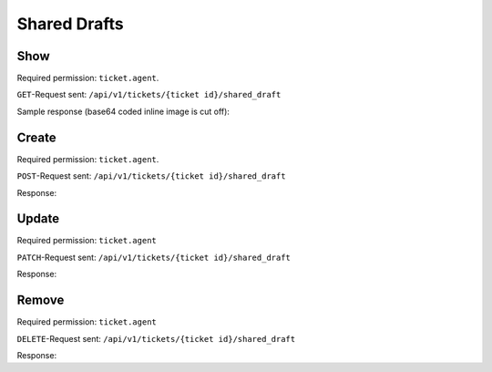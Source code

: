 Shared Drafts
*************

Show
====

Required permission: ``ticket.agent``.

``GET``-Request sent: ``/api/v1/tickets/{ticket id}/shared_draft``

Sample response (base64 coded inline image is cut off):

.. code-block:: json
   :force:

   # HTTP-Code 200 OK

   {
      "shared_draft_id": 2,
      "assets": {
         "TicketSharedDraftZoom": {
            "2": {
               "id": 2,
               "ticket_id": 58,
               "new_article": {
                  "body": "<div>Some text for a shared draft. <br></div><div><br></div><div>Some inline image:<img tabindex=\"0\" style=\"width: 1000px; max-width: 100%;\" src=\"data:image/jpeg;base64,/9j/4AAQSkZJRg[...]",
                  "type": "email",
                  "internal": false,
                  "subtype": "",
                  "in_reply_to": "",
                  "to": "jane@doe.com",
                  "cc": "",
                  "subject": "",
                  "from": "Christopher Miller",
                  "ticket_id": 58,
                  "content_type": "text/html",
                  "sender_id": 1,
                  "type_id": 1,
                  "preferences": {
                     "security": {
                        "encryption": {},
                        "sign": {
                           "success": true
                        },
                        "type": "S/MIME"
                     }
                  }
               },
               "ticket_attributes": {
                  "group_id": "2",
                  "owner_id": "4",
                  "state_id": "2",
                  "priority_id": "2"
               },
               "created_by_id": 3,
               "updated_by_id": 3,
               "created_at": "2023-08-18T13:28:13.279Z",
               "updated_at": "2023-08-18T13:28:13.279Z"
            }
         },
         "User": {
            "3": {
               "login_failed": 0,
               "last_login": "2023-08-18T12:31:24.645Z",
               "updated_by_id": 1,
               "id": 3,
               "organization_id": 2,
               "login": "chris@chrispresso.com",
               "firstname": "Christopher",
               "lastname": "Miller",
               "email": "chris@chrispresso.com",
               "image": "7a6a0d1d94ad2037153cf3a6c1b49a53",
               "image_source": null,
               "web": "",
               "phone": "",
               "fax": "",
               "mobile": "",
               "department": "",
               "street": "",
               "zip": "",
               "city": "",
               "country": "",
               "address": "",
               "vip": false,
               "verified": false,
               "active": true,
               "note": "",
               "source": null,
               "out_of_office": false,
               "out_of_office_start_at": null,
               "out_of_office_end_at": null,
               "out_of_office_replacement_id": null,
               "preferences": {
                  "locale": "en-us",
                  "notification_config": {
                     "matrix": {
                        "create": {
                           "criteria": {
                              "owned_by_me": true,
                              "owned_by_nobody": true,
                              "subscribed": true,
                              "no": false
                           },
                           "channel": {
                              "email": true,
                              "online": true
                           }
                        },
                        "update": {
                           "criteria": {
                              "owned_by_me": true,
                              "owned_by_nobody": true,
                              "subscribed": true,
                              "no": false
                           },
                           "channel": {
                              "email": true,
                              "online": true
                           }
                        },
                        "reminder_reached": {
                           "criteria": {
                              "owned_by_me": true,
                              "owned_by_nobody": false,
                              "subscribed": false,
                              "no": false
                           },
                           "channel": {
                              "email": true,
                              "online": true
                           }
                        },
                        "escalation": {
                           "criteria": {
                              "owned_by_me": true,
                              "owned_by_nobody": false,
                              "subscribed": false,
                              "no": false
                           },
                           "channel": {
                              "email": true,
                              "online": true
                           }
                        }
                     }
                  },
                  "intro": true,
                  "theme": "light",
                  "two_factor_authentication": {}
               },
               "created_by_id": 1,
               "created_at": "2023-07-26T08:44:48.807Z",
               "updated_at": "2023-08-18T12:31:24.670Z",
               "role_ids": [
                  1,
                  2
               ],
               "two_factor_preference_ids": [],
               "organization_ids": [],
               "authorization_ids": [],
               "overview_sorting_ids": [],
               "group_ids": {
                  "1": [
                     "full"
                  ],
                  "2": [
                     "full"
                  ],
                  "3": [
                     "full"
                  ]
               }
            },
            "1": {
               "id": 1,
               "organization_id": null,
               "login": "-",
               "firstname": "-",
               "lastname": "",
               "email": "",
               "image": null,
               "image_source": null,
               "web": "",
               "phone": "",
               "fax": "",
               "mobile": "",
               "department": "",
               "street": "",
               "zip": "",
               "city": "",
               "country": "",
               "address": "",
               "vip": false,
               "verified": false,
               "active": false,
               "note": "",
               "last_login": null,
               "source": null,
               "login_failed": 0,
               "out_of_office": false,
               "out_of_office_start_at": null,
               "out_of_office_end_at": null,
               "out_of_office_replacement_id": null,
               "preferences": {},
               "updated_by_id": 1,
               "created_by_id": 1,
               "created_at": "2023-07-26T08:44:37.217Z",
               "updated_at": "2023-07-26T08:44:37.217Z",
               "role_ids": [],
               "two_factor_preference_ids": [],
               "organization_ids": [],
               "authorization_ids": [],
               "overview_sorting_ids": [],
               "group_ids": {}
            },
            "4": {
               "id": 4,
               "organization_id": 2,
               "login": "jacob@chrispresso.com",
               "firstname": "Jacob",
               "lastname": "Smith",
               "email": "jacob@chrispresso.com",
               "image": "95afc1244af5cb8b77edcd7224c5d5f8",
               "image_source": null,
               "web": "",
               "phone": "",
               "fax": "",
               "mobile": "",
               "department": null,
               "street": "",
               "zip": "",
               "city": "",
               "country": "",
               "address": null,
               "vip": false,
               "verified": false,
               "active": true,
               "note": "",
               "last_login": null,
               "source": null,
               "login_failed": 0,
               "out_of_office": false,
               "out_of_office_start_at": null,
               "out_of_office_end_at": null,
               "out_of_office_replacement_id": null,
               "preferences": {
                  "locale": "en-us",
                  "notification_config": {
                     "matrix": {
                        "create": {
                           "criteria": {
                              "owned_by_me": true,
                              "owned_by_nobody": true,
                              "subscribed": true,
                              "no": false
                           },
                           "channel": {
                              "email": true,
                              "online": true
                           }
                        },
                        "update": {
                           "criteria": {
                              "owned_by_me": true,
                              "owned_by_nobody": true,
                              "subscribed": true,
                              "no": false
                           },
                           "channel": {
                              "email": true,
                              "online": true
                           }
                        },
                        "reminder_reached": {
                           "criteria": {
                              "owned_by_me": true,
                              "owned_by_nobody": false,
                              "subscribed": false,
                              "no": false
                           },
                           "channel": {
                              "email": true,
                              "online": true
                           }
                        },
                        "escalation": {
                           "criteria": {
                              "owned_by_me": true,
                              "owned_by_nobody": false,
                              "subscribed": false,
                              "no": false
                           },
                           "channel": {
                              "email": true,
                              "online": true
                           }
                        }
                     }
                  },
                  "theme": "light"
               },
               "updated_by_id": 4,
               "created_by_id": 1,
               "created_at": "2023-07-26T08:44:49.390Z",
               "updated_at": "2023-08-18T06:43:28.448Z",
               "role_ids": [
                  1,
                  2
               ],
               "two_factor_preference_ids": [],
               "organization_ids": [],
               "authorization_ids": [],
               "overview_sorting_ids": [],
               "group_ids": {
                  "1": [
                     "full"
                  ],
                  "2": [
                     "full"
                  ],
                  "3": [
                     "full"
                  ]
               }
            },
            "5": {
               "id": 5,
               "organization_id": 2,
               "login": "emma@chrispresso.com",
               "firstname": "Emma",
               "lastname": "Taylor",
               "email": "emma@chrispresso.com",
               "image": "b64fef91c29105b4a08a2a69be08eda3",
               "image_source": null,
               "web": "",
               "phone": "",
               "fax": "",
               "mobile": "",
               "department": null,
               "street": "",
               "zip": "",
               "city": "",
               "country": "",
               "address": null,
               "vip": false,
               "verified": false,
               "active": true,
               "note": "",
               "last_login": null,
               "source": null,
               "login_failed": 0,
               "out_of_office": false,
               "out_of_office_start_at": null,
               "out_of_office_end_at": null,
               "out_of_office_replacement_id": null,
               "preferences": {
                  "locale": "en-us",
                  "notification_config": {
                     "matrix": {
                        "create": {
                           "criteria": {
                              "owned_by_me": true,
                              "owned_by_nobody": true,
                              "subscribed": true,
                              "no": false
                           },
                           "channel": {
                              "email": true,
                              "online": true
                           }
                        },
                        "update": {
                           "criteria": {
                              "owned_by_me": true,
                              "owned_by_nobody": true,
                              "subscribed": true,
                              "no": false
                           },
                           "channel": {
                              "email": true,
                              "online": true
                           }
                        },
                        "reminder_reached": {
                           "criteria": {
                              "owned_by_me": true,
                              "owned_by_nobody": false,
                              "subscribed": false,
                              "no": false
                           },
                           "channel": {
                              "email": true,
                              "online": true
                           }
                        },
                        "escalation": {
                           "criteria": {
                              "owned_by_me": true,
                              "owned_by_nobody": false,
                              "subscribed": false,
                              "no": false
                           },
                           "channel": {
                              "email": true,
                              "online": true
                           }
                        }
                     }
                  },
                  "secondaryAction": "closeTab"
               },
               "updated_by_id": 5,
               "created_by_id": 1,
               "created_at": "2023-07-26T08:44:49.766Z",
               "updated_at": "2023-08-09T09:51:34.110Z",
               "role_ids": [
                  2
               ],
               "two_factor_preference_ids": [],
               "organization_ids": [],
               "authorization_ids": [],
               "overview_sorting_ids": [],
               "group_ids": {
                  "1": [
                     "full"
                  ],
                  "2": [
                     "full"
                  ],
                  "3": [
                     "full"
                  ]
               }
            }
         },
         "Role": {
            "1": {
               "id": 1,
               "name": "Admin",
               "preferences": {},
               "default_at_signup": false,
               "active": true,
               "note": "To configure your system.",
               "updated_by_id": 3,
               "created_by_id": 1,
               "created_at": "2023-07-26T08:44:37.326Z",
               "updated_at": "2023-08-08T09:45:15.315Z",
               "permission_ids": [
                  1,
                  43,
                  55,
                  57,
                  65
               ],
               "knowledge_base_permission_ids": [],
               "group_ids": {
                  "1": [
                     "full"
                  ],
                  "2": [
                     "full"
                  ],
                  "3": [
                     "full"
                  ]
               }
            },
            "2": {
               "id": 2,
               "name": "Agent",
               "preferences": {},
               "default_at_signup": false,
               "active": true,
               "note": "To work on Tickets.",
               "updated_by_id": 3,
               "created_by_id": 1,
               "created_at": "2023-07-26T08:44:37.362Z",
               "updated_at": "2023-08-08T09:59:48.202Z",
               "permission_ids": [
                  43,
                  57,
                  60,
                  62,
                  66
               ],
               "knowledge_base_permission_ids": [],
               "group_ids": {
                  "1": [
                     "full"
                  ],
                  "2": [
                     "full"
                  ],
                  "3": [
                     "full"
                  ]
               }
            }
         },
         "Group": {
            "1": {
               "id": 1,
               "signature_id": 1,
               "email_address_id": 1,
               "name": "Sales",
               "assignment_timeout": null,
               "follow_up_possible": "yes",
               "reopen_time_in_days": null,
               "follow_up_assignment": true,
               "active": true,
               "shared_drafts": true,
               "note": "Standard Group/Pool for Tickets.",
               "updated_by_id": 3,
               "created_by_id": 1,
               "created_at": "2023-07-26T08:44:38.651Z",
               "updated_at": "2023-08-08T09:59:48.072Z",
               "user_ids": [
                  4,
                  5,
                  3
               ]
            },
            "2": {
               "id": 2,
               "signature_id": null,
               "email_address_id": 1,
               "name": "2nd Level",
               "assignment_timeout": null,
               "follow_up_possible": "yes",
               "reopen_time_in_days": null,
               "follow_up_assignment": true,
               "active": true,
               "shared_drafts": true,
               "note": "",
               "updated_by_id": 3,
               "created_by_id": 1,
               "created_at": "2023-07-26T08:44:48.589Z",
               "updated_at": "2023-08-08T09:59:48.148Z",
               "user_ids": [
                  4,
                  5,
                  3
               ]
            },
            "3": {
               "id": 3,
               "signature_id": null,
               "email_address_id": 1,
               "name": "Service Desk",
               "assignment_timeout": null,
               "follow_up_possible": "yes",
               "reopen_time_in_days": null,
               "follow_up_assignment": true,
               "active": true,
               "shared_drafts": true,
               "note": "",
               "updated_by_id": 3,
               "created_by_id": 1,
               "created_at": "2023-07-26T08:44:48.602Z",
               "updated_at": "2023-08-08T09:59:48.185Z",
               "user_ids": [
                  4,
                  5,
                  3
               ]
            }
         },
         "Organization": {
            "2": {
               "id": 2,
               "name": "Chrispresso Inc.",
               "shared": true,
               "domain": "",
               "domain_assignment": false,
               "active": true,
               "note": "Manufacturer of individual coffee products.",
               "updated_by_id": 3,
               "created_by_id": 1,
               "created_at": "2023-07-26T08:44:48.617Z",
               "updated_at": "2023-08-04T12:01:44.370Z",
               "vip": false,
               "member_ids": [
                  3,
                  4,
                  5
               ],
               "secondary_member_ids": []
            }
         }
      }
   }

Create
======

Required permission: ``ticket.agent``.

``POST``-Request sent: ``/api/v1/tickets/{ticket id}/shared_draft``

.. code-block:: json
   :force:

   {
   	"form_id": "367646073",
   	"new_article": {
   		"body": "This is some text.",
   		"cc": "",
   		"content_type": "text/html",
   		"from": "Christopher Miller",
   		"in_reply_to": "",
   		"internal": true,
   		"sender_id": 1,
   		"subject": "",
   		"subtype": "",
   		"ticket_id": 61,
   		"to": "",
   		"type": "note",
   		"type_id": 10
   	},
   	"ticket_attributes": {
   		"group_id": "2",
   		"owner_id": "4",
   		"priority_id": "2",
   		"state_id": "2"
   	}
   }

Response:

.. code-block:: json
   :force:

   # HTTP-Code 201 Create

   {
      "shared_draft_id": 8,
      "assets": {
         "TicketSharedDraftZoom": {
            "8": {
               "id": 8,
               "ticket_id": 61,
               "new_article": {
                  "body": "This is some text.",
                  "cc": "",
                  "content_type": "text/html",
                  "from": "Christopher Miller",
                  "in_reply_to": "",
                  "internal": true,
                  "sender_id": 1,
                  "subject": "",
                  "subtype": "",
                  "ticket_id": 61,
                  "to": "",
                  "type": "note",
                  "type_id": 10
               },
               "ticket_attributes": {
                  "group_id": "2",
                  "owner_id": "4",
                  "priority_id": "2",
                  "state_id": "2"
               },
               "created_by_id": 3,
               "updated_by_id": 3,
               "created_at": "2023-08-21T06:27:46.889Z",
               "updated_at": "2023-08-21T06:27:46.889Z"
            }
         },
         "User": {
            "3": {
               "login_failed": 0,
               "last_login": "2023-08-21T06:23:06.390Z",
               "updated_by_id": 1,
               "id": 3,
               "organization_id": 2,
               "login": "chris@chrispresso.com",
               "firstname": "Christopher",
               "lastname": "Miller",
               "email": "chris@chrispresso.com",
               "image": "7a6a0d1d94ad2037153cf3a6c1b49a53",
               "image_source": null,
               "web": "",
               "phone": "",
               "fax": "",
               "mobile": "",
               "department": "",
               "street": "",
               "zip": "",
               "city": "",
               "country": "",
               "address": "",
               "vip": false,
               "verified": false,
               "active": true,
               "note": "",
               "source": null,
               "out_of_office": false,
               "out_of_office_start_at": null,
               "out_of_office_end_at": null,
               "out_of_office_replacement_id": null,
               "preferences": {
                  "locale": "en-us",
                  "notification_config": {
                     "matrix": {
                        "create": {
                           "criteria": {
                              "owned_by_me": true,
                              "owned_by_nobody": true,
                              "subscribed": true,
                              "no": false
                           },
                           "channel": {
                              "email": true,
                              "online": true
                           }
                        },
                        "update": {
                           "criteria": {
                              "owned_by_me": true,
                              "owned_by_nobody": true,
                              "subscribed": true,
                              "no": false
                           },
                           "channel": {
                              "email": true,
                              "online": true
                           }
                        },
                        "reminder_reached": {
                           "criteria": {
                              "owned_by_me": true,
                              "owned_by_nobody": false,
                              "subscribed": false,
                              "no": false
                           },
                           "channel": {
                              "email": true,
                              "online": true
                           }
                        },
                        "escalation": {
                           "criteria": {
                              "owned_by_me": true,
                              "owned_by_nobody": false,
                              "subscribed": false,
                              "no": false
                           },
                           "channel": {
                              "email": true,
                              "online": true
                           }
                        }
                     }
                  },
                  "intro": true,
                  "theme": "light",
                  "two_factor_authentication": {}
               },
               "created_by_id": 1,
               "created_at": "2023-07-26T08:44:48.807Z",
               "updated_at": "2023-08-21T06:23:06.430Z",
               "role_ids": [
                  1,
                  2
               ],
               "two_factor_preference_ids": [],
               "organization_ids": [],
               "authorization_ids": [],
               "overview_sorting_ids": [],
               "group_ids": {
                  "1": [
                     "full"
                  ],
                  "2": [
                     "full"
                  ],
                  "3": [
                     "full"
                  ]
               }
            },
            "1": {
               "id": 1,
               "organization_id": null,
               "login": "-",
               "firstname": "-",
               "lastname": "",
               "email": "",
               "image": null,
               "image_source": null,
               "web": "",
               "phone": "",
               "fax": "",
               "mobile": "",
               "department": "",
               "street": "",
               "zip": "",
               "city": "",
               "country": "",
               "address": "",
               "vip": false,
               "verified": false,
               "active": false,
               "note": "",
               "last_login": null,
               "source": null,
               "login_failed": 0,
               "out_of_office": false,
               "out_of_office_start_at": null,
               "out_of_office_end_at": null,
               "out_of_office_replacement_id": null,
               "preferences": {},
               "updated_by_id": 1,
               "created_by_id": 1,
               "created_at": "2023-07-26T08:44:37.217Z",
               "updated_at": "2023-07-26T08:44:37.217Z",
               "role_ids": [],
               "two_factor_preference_ids": [],
               "organization_ids": [],
               "authorization_ids": [],
               "overview_sorting_ids": [],
               "group_ids": {}
            },
            "4": {
               "id": 4,
               "organization_id": 2,
               "login": "jacob@chrispresso.com",
               "firstname": "Jacob",
               "lastname": "Smith",
               "email": "jacob@chrispresso.com",
               "image": "95afc1244af5cb8b77edcd7224c5d5f8",
               "image_source": null,
               "web": "",
               "phone": "",
               "fax": "",
               "mobile": "",
               "department": null,
               "street": "",
               "zip": "",
               "city": "",
               "country": "",
               "address": null,
               "vip": false,
               "verified": false,
               "active": true,
               "note": "",
               "last_login": null,
               "source": null,
               "login_failed": 0,
               "out_of_office": false,
               "out_of_office_start_at": null,
               "out_of_office_end_at": null,
               "out_of_office_replacement_id": null,
               "preferences": {
                  "locale": "en-us",
                  "notification_config": {
                     "matrix": {
                        "create": {
                           "criteria": {
                              "owned_by_me": true,
                              "owned_by_nobody": true,
                              "subscribed": true,
                              "no": false
                           },
                           "channel": {
                              "email": true,
                              "online": true
                           }
                        },
                        "update": {
                           "criteria": {
                              "owned_by_me": true,
                              "owned_by_nobody": true,
                              "subscribed": true,
                              "no": false
                           },
                           "channel": {
                              "email": true,
                              "online": true
                           }
                        },
                        "reminder_reached": {
                           "criteria": {
                              "owned_by_me": true,
                              "owned_by_nobody": false,
                              "subscribed": false,
                              "no": false
                           },
                           "channel": {
                              "email": true,
                              "online": true
                           }
                        },
                        "escalation": {
                           "criteria": {
                              "owned_by_me": true,
                              "owned_by_nobody": false,
                              "subscribed": false,
                              "no": false
                           },
                           "channel": {
                              "email": true,
                              "online": true
                           }
                        }
                     }
                  },
                  "theme": "light"
               },
               "updated_by_id": 4,
               "created_by_id": 1,
               "created_at": "2023-07-26T08:44:49.390Z",
               "updated_at": "2023-08-18T06:43:28.448Z",
               "role_ids": [
                  1,
                  2
               ],
               "two_factor_preference_ids": [],
               "organization_ids": [],
               "authorization_ids": [],
               "overview_sorting_ids": [],
               "group_ids": {
                  "1": [
                     "full"
                  ],
                  "2": [
                     "full"
                  ],
                  "3": [
                     "full"
                  ]
               }
            },
            "5": {
               "id": 5,
               "organization_id": 2,
               "login": "emma@chrispresso.com",
               "firstname": "Emma",
               "lastname": "Taylor",
               "email": "emma@chrispresso.com",
               "image": "b64fef91c29105b4a08a2a69be08eda3",
               "image_source": null,
               "web": "",
               "phone": "",
               "fax": "",
               "mobile": "",
               "department": null,
               "street": "",
               "zip": "",
               "city": "",
               "country": "",
               "address": null,
               "vip": false,
               "verified": false,
               "active": true,
               "note": "",
               "last_login": null,
               "source": null,
               "login_failed": 0,
               "out_of_office": false,
               "out_of_office_start_at": null,
               "out_of_office_end_at": null,
               "out_of_office_replacement_id": null,
               "preferences": {
                  "locale": "en-us",
                  "notification_config": {
                     "matrix": {
                        "create": {
                           "criteria": {
                              "owned_by_me": true,
                              "owned_by_nobody": true,
                              "subscribed": true,
                              "no": false
                           },
                           "channel": {
                              "email": true,
                              "online": true
                           }
                        },
                        "update": {
                           "criteria": {
                              "owned_by_me": true,
                              "owned_by_nobody": true,
                              "subscribed": true,
                              "no": false
                           },
                           "channel": {
                              "email": true,
                              "online": true
                           }
                        },
                        "reminder_reached": {
                           "criteria": {
                              "owned_by_me": true,
                              "owned_by_nobody": false,
                              "subscribed": false,
                              "no": false
                           },
                           "channel": {
                              "email": true,
                              "online": true
                           }
                        },
                        "escalation": {
                           "criteria": {
                              "owned_by_me": true,
                              "owned_by_nobody": false,
                              "subscribed": false,
                              "no": false
                           },
                           "channel": {
                              "email": true,
                              "online": true
                           }
                        }
                     }
                  },
                  "secondaryAction": "closeTab"
               },
               "updated_by_id": 5,
               "created_by_id": 1,
               "created_at": "2023-07-26T08:44:49.766Z",
               "updated_at": "2023-08-09T09:51:34.110Z",
               "role_ids": [
                  2
               ],
               "two_factor_preference_ids": [],
               "organization_ids": [],
               "authorization_ids": [],
               "overview_sorting_ids": [],
               "group_ids": {
                  "1": [
                     "full"
                  ],
                  "2": [
                     "full"
                  ],
                  "3": [
                     "full"
                  ]
               }
            }
         },
         "Role": {
            "1": {
               "id": 1,
               "name": "Admin",
               "preferences": {},
               "default_at_signup": false,
               "active": true,
               "note": "To configure your system.",
               "updated_by_id": 3,
               "created_by_id": 1,
               "created_at": "2023-07-26T08:44:37.326Z",
               "updated_at": "2023-08-08T09:45:15.315Z",
               "permission_ids": [
                  1,
                  43,
                  55,
                  57,
                  65
               ],
               "knowledge_base_permission_ids": [],
               "group_ids": {
                  "1": [
                     "full"
                  ],
                  "2": [
                     "full"
                  ],
                  "3": [
                     "full"
                  ]
               }
            },
            "2": {
               "id": 2,
               "name": "Agent",
               "preferences": {},
               "default_at_signup": false,
               "active": true,
               "note": "To work on Tickets.",
               "updated_by_id": 3,
               "created_by_id": 1,
               "created_at": "2023-07-26T08:44:37.362Z",
               "updated_at": "2023-08-08T09:59:48.202Z",
               "permission_ids": [
                  43,
                  57,
                  60,
                  62,
                  66
               ],
               "knowledge_base_permission_ids": [],
               "group_ids": {
                  "1": [
                     "full"
                  ],
                  "2": [
                     "full"
                  ],
                  "3": [
                     "full"
                  ]
               }
            }
         },
         "Group": {
            "1": {
               "id": 1,
               "signature_id": 1,
               "email_address_id": 1,
               "name": "Sales",
               "assignment_timeout": null,
               "follow_up_possible": "yes",
               "reopen_time_in_days": null,
               "follow_up_assignment": true,
               "active": true,
               "shared_drafts": true,
               "note": "Standard Group/Pool for Tickets.",
               "updated_by_id": 3,
               "created_by_id": 1,
               "created_at": "2023-07-26T08:44:38.651Z",
               "updated_at": "2023-08-08T09:59:48.072Z",
               "user_ids": [
                  4,
                  5,
                  3
               ]
            },
            "2": {
               "id": 2,
               "signature_id": null,
               "email_address_id": 1,
               "name": "2nd Level",
               "assignment_timeout": null,
               "follow_up_possible": "yes",
               "reopen_time_in_days": null,
               "follow_up_assignment": true,
               "active": true,
               "shared_drafts": true,
               "note": "",
               "updated_by_id": 3,
               "created_by_id": 1,
               "created_at": "2023-07-26T08:44:48.589Z",
               "updated_at": "2023-08-08T09:59:48.148Z",
               "user_ids": [
                  4,
                  5,
                  3
               ]
            },
            "3": {
               "id": 3,
               "signature_id": null,
               "email_address_id": 1,
               "name": "Service Desk",
               "assignment_timeout": null,
               "follow_up_possible": "yes",
               "reopen_time_in_days": null,
               "follow_up_assignment": true,
               "active": true,
               "shared_drafts": true,
               "note": "",
               "updated_by_id": 3,
               "created_by_id": 1,
               "created_at": "2023-07-26T08:44:48.602Z",
               "updated_at": "2023-08-08T09:59:48.185Z",
               "user_ids": [
                  4,
                  5,
                  3
               ]
            }
         },
         "Organization": {
            "2": {
               "id": 2,
               "name": "Chrispresso Inc.",
               "shared": true,
               "domain": "",
               "domain_assignment": false,
               "active": true,
               "note": "Manufacturer of individual coffee products.",
               "updated_by_id": 3,
               "created_by_id": 1,
               "created_at": "2023-07-26T08:44:48.617Z",
               "updated_at": "2023-08-04T12:01:44.370Z",
               "vip": false,
               "member_ids": [
                  3,
                  4,
                  5
               ],
               "secondary_member_ids": []
            }
         }
      }
   }

Update
======

Required permission: ``ticket.agent``

``PATCH``-Request sent: ``/api/v1/tickets/{ticket id}/shared_draft``


.. code-block:: json
   :force:

   {
   	"form_id": "367646073",
   	"new_article": {
   		"body": "Changed body.",
   		"cc": "",
   		"content_type": "text/html",
   		"from": "Jacob Smith",
   		"in_reply_to": "",
   		"internal": false,
   		"preferences": {
   			"security": {
   				"encryption": {},
   				"sign": {
   					"success": true
   				},
   				"type": "S/MIME"
   			}
   		},
   		"sender_id": 1,
   		"subject": "",
   		"subtype": "",
   		"ticket_id": 61,
   		"to": "nicole.braun@zammad.org",
   		"type": "email",
   		"type_id": 1
   	}
   }

Response:

.. code-block:: json
   :force:

   # HTTP-Code 200 OK

   {
      "shared_draft_id": 8,
      "assets": {
         "TicketSharedDraftZoom": {
            "8": {
               "ticket_id": 61,
               "new_article": {
                  "body": "Changed body.",
                  "cc": "",
                  "content_type": "text/html",
                  "from": "Jacob Smith",
                  "in_reply_to": "",
                  "internal": false,
                  "preferences": {
                     "security": {
                        "encryption": {},
                        "sign": {
                           "success": true
                        },
                        "type": "S/MIME"
                     }
                  },
                  "sender_id": 1,
                  "subject": "",
                  "subtype": "",
                  "ticket_id": 61,
                  "to": "nicole.braun@zammad.org",
                  "type": "email",
                  "type_id": 1
               },
               "updated_by_id": 3,
               "id": 8,
               "ticket_attributes": {
                  "group_id": "2",
                  "owner_id": "4",
                  "priority_id": "2",
                  "state_id": "2"
               },
               "created_by_id": 3,
               "created_at": "2023-08-21T06:27:46.889Z",
               "updated_at": "2023-08-21T06:39:14.776Z"
            }
         },
         "User": {
            "3": {
               "login_failed": 0,
               "last_login": "2023-08-21T06:23:06.390Z",
               "updated_by_id": 1,
               "id": 3,
               "organization_id": 2,
               "login": "chris@chrispresso.com",
               "firstname": "Christopher",
               "lastname": "Miller",
               "email": "chris@chrispresso.com",
               "image": "7a6a0d1d94ad2037153cf3a6c1b49a53",
               "image_source": null,
               "web": "",
               "phone": "",
               "fax": "",
               "mobile": "",
               "department": "",
               "street": "",
               "zip": "",
               "city": "",
               "country": "",
               "address": "",
               "vip": false,
               "verified": false,
               "active": true,
               "note": "",
               "source": null,
               "out_of_office": false,
               "out_of_office_start_at": null,
               "out_of_office_end_at": null,
               "out_of_office_replacement_id": null,
               "preferences": {
                  "locale": "en-us",
                  "notification_config": {
                     "matrix": {
                        "create": {
                           "criteria": {
                              "owned_by_me": true,
                              "owned_by_nobody": true,
                              "subscribed": true,
                              "no": false
                           },
                           "channel": {
                              "email": true,
                              "online": true
                           }
                        },
                        "update": {
                           "criteria": {
                              "owned_by_me": true,
                              "owned_by_nobody": true,
                              "subscribed": true,
                              "no": false
                           },
                           "channel": {
                              "email": true,
                              "online": true
                           }
                        },
                        "reminder_reached": {
                           "criteria": {
                              "owned_by_me": true,
                              "owned_by_nobody": false,
                              "subscribed": false,
                              "no": false
                           },
                           "channel": {
                              "email": true,
                              "online": true
                           }
                        },
                        "escalation": {
                           "criteria": {
                              "owned_by_me": true,
                              "owned_by_nobody": false,
                              "subscribed": false,
                              "no": false
                           },
                           "channel": {
                              "email": true,
                              "online": true
                           }
                        }
                     }
                  },
                  "intro": true,
                  "theme": "light",
                  "two_factor_authentication": {}
               },
               "created_by_id": 1,
               "created_at": "2023-07-26T08:44:48.807Z",
               "updated_at": "2023-08-21T06:23:06.430Z",
               "role_ids": [
                  1,
                  2
               ],
               "two_factor_preference_ids": [],
               "organization_ids": [],
               "authorization_ids": [],
               "overview_sorting_ids": [],
               "group_ids": {
                  "1": [
                     "full"
                  ],
                  "2": [
                     "full"
                  ],
                  "3": [
                     "full"
                  ]
               }
            },
            "1": {
               "id": 1,
               "organization_id": null,
               "login": "-",
               "firstname": "-",
               "lastname": "",
               "email": "",
               "image": null,
               "image_source": null,
               "web": "",
               "phone": "",
               "fax": "",
               "mobile": "",
               "department": "",
               "street": "",
               "zip": "",
               "city": "",
               "country": "",
               "address": "",
               "vip": false,
               "verified": false,
               "active": false,
               "note": "",
               "last_login": null,
               "source": null,
               "login_failed": 0,
               "out_of_office": false,
               "out_of_office_start_at": null,
               "out_of_office_end_at": null,
               "out_of_office_replacement_id": null,
               "preferences": {},
               "updated_by_id": 1,
               "created_by_id": 1,
               "created_at": "2023-07-26T08:44:37.217Z",
               "updated_at": "2023-07-26T08:44:37.217Z",
               "role_ids": [],
               "two_factor_preference_ids": [],
               "organization_ids": [],
               "authorization_ids": [],
               "overview_sorting_ids": [],
               "group_ids": {}
            },
            "4": {
               "id": 4,
               "organization_id": 2,
               "login": "jacob@chrispresso.com",
               "firstname": "Jacob",
               "lastname": "Smith",
               "email": "jacob@chrispresso.com",
               "image": "95afc1244af5cb8b77edcd7224c5d5f8",
               "image_source": null,
               "web": "",
               "phone": "",
               "fax": "",
               "mobile": "",
               "department": null,
               "street": "",
               "zip": "",
               "city": "",
               "country": "",
               "address": null,
               "vip": false,
               "verified": false,
               "active": true,
               "note": "",
               "last_login": null,
               "source": null,
               "login_failed": 0,
               "out_of_office": false,
               "out_of_office_start_at": null,
               "out_of_office_end_at": null,
               "out_of_office_replacement_id": null,
               "preferences": {
                  "locale": "en-us",
                  "notification_config": {
                     "matrix": {
                        "create": {
                           "criteria": {
                              "owned_by_me": true,
                              "owned_by_nobody": true,
                              "subscribed": true,
                              "no": false
                           },
                           "channel": {
                              "email": true,
                              "online": true
                           }
                        },
                        "update": {
                           "criteria": {
                              "owned_by_me": true,
                              "owned_by_nobody": true,
                              "subscribed": true,
                              "no": false
                           },
                           "channel": {
                              "email": true,
                              "online": true
                           }
                        },
                        "reminder_reached": {
                           "criteria": {
                              "owned_by_me": true,
                              "owned_by_nobody": false,
                              "subscribed": false,
                              "no": false
                           },
                           "channel": {
                              "email": true,
                              "online": true
                           }
                        },
                        "escalation": {
                           "criteria": {
                              "owned_by_me": true,
                              "owned_by_nobody": false,
                              "subscribed": false,
                              "no": false
                           },
                           "channel": {
                              "email": true,
                              "online": true
                           }
                        }
                     }
                  },
                  "theme": "light"
               },
               "updated_by_id": 4,
               "created_by_id": 1,
               "created_at": "2023-07-26T08:44:49.390Z",
               "updated_at": "2023-08-18T06:43:28.448Z",
               "role_ids": [
                  1,
                  2
               ],
               "two_factor_preference_ids": [],
               "organization_ids": [],
               "authorization_ids": [],
               "overview_sorting_ids": [],
               "group_ids": {
                  "1": [
                     "full"
                  ],
                  "2": [
                     "full"
                  ],
                  "3": [
                     "full"
                  ]
               }
            },
            "5": {
               "id": 5,
               "organization_id": 2,
               "login": "emma@chrispresso.com",
               "firstname": "Emma",
               "lastname": "Taylor",
               "email": "emma@chrispresso.com",
               "image": "b64fef91c29105b4a08a2a69be08eda3",
               "image_source": null,
               "web": "",
               "phone": "",
               "fax": "",
               "mobile": "",
               "department": null,
               "street": "",
               "zip": "",
               "city": "",
               "country": "",
               "address": null,
               "vip": false,
               "verified": false,
               "active": true,
               "note": "",
               "last_login": null,
               "source": null,
               "login_failed": 0,
               "out_of_office": false,
               "out_of_office_start_at": null,
               "out_of_office_end_at": null,
               "out_of_office_replacement_id": null,
               "preferences": {
                  "locale": "en-us",
                  "notification_config": {
                     "matrix": {
                        "create": {
                           "criteria": {
                              "owned_by_me": true,
                              "owned_by_nobody": true,
                              "subscribed": true,
                              "no": false
                           },
                           "channel": {
                              "email": true,
                              "online": true
                           }
                        },
                        "update": {
                           "criteria": {
                              "owned_by_me": true,
                              "owned_by_nobody": true,
                              "subscribed": true,
                              "no": false
                           },
                           "channel": {
                              "email": true,
                              "online": true
                           }
                        },
                        "reminder_reached": {
                           "criteria": {
                              "owned_by_me": true,
                              "owned_by_nobody": false,
                              "subscribed": false,
                              "no": false
                           },
                           "channel": {
                              "email": true,
                              "online": true
                           }
                        },
                        "escalation": {
                           "criteria": {
                              "owned_by_me": true,
                              "owned_by_nobody": false,
                              "subscribed": false,
                              "no": false
                           },
                           "channel": {
                              "email": true,
                              "online": true
                           }
                        }
                     }
                  },
                  "secondaryAction": "closeTab"
               },
               "updated_by_id": 5,
               "created_by_id": 1,
               "created_at": "2023-07-26T08:44:49.766Z",
               "updated_at": "2023-08-09T09:51:34.110Z",
               "role_ids": [
                  2
               ],
               "two_factor_preference_ids": [],
               "organization_ids": [],
               "authorization_ids": [],
               "overview_sorting_ids": [],
               "group_ids": {
                  "1": [
                     "full"
                  ],
                  "2": [
                     "full"
                  ],
                  "3": [
                     "full"
                  ]
               }
            }
         },
         "Role": {
            "1": {
               "id": 1,
               "name": "Admin",
               "preferences": {},
               "default_at_signup": false,
               "active": true,
               "note": "To configure your system.",
               "updated_by_id": 3,
               "created_by_id": 1,
               "created_at": "2023-07-26T08:44:37.326Z",
               "updated_at": "2023-08-08T09:45:15.315Z",
               "permission_ids": [
                  1,
                  43,
                  55,
                  57,
                  65
               ],
               "knowledge_base_permission_ids": [],
               "group_ids": {
                  "1": [
                     "full"
                  ],
                  "2": [
                     "full"
                  ],
                  "3": [
                     "full"
                  ]
               }
            },
            "2": {
               "id": 2,
               "name": "Agent",
               "preferences": {},
               "default_at_signup": false,
               "active": true,
               "note": "To work on Tickets.",
               "updated_by_id": 3,
               "created_by_id": 1,
               "created_at": "2023-07-26T08:44:37.362Z",
               "updated_at": "2023-08-08T09:59:48.202Z",
               "permission_ids": [
                  43,
                  57,
                  60,
                  62,
                  66
               ],
               "knowledge_base_permission_ids": [],
               "group_ids": {
                  "1": [
                     "full"
                  ],
                  "2": [
                     "full"
                  ],
                  "3": [
                     "full"
                  ]
               }
            }
         },
         "Group": {
            "1": {
               "id": 1,
               "signature_id": 1,
               "email_address_id": 1,
               "name": "Sales",
               "assignment_timeout": null,
               "follow_up_possible": "yes",
               "reopen_time_in_days": null,
               "follow_up_assignment": true,
               "active": true,
               "shared_drafts": true,
               "note": "Standard Group/Pool for Tickets.",
               "updated_by_id": 3,
               "created_by_id": 1,
               "created_at": "2023-07-26T08:44:38.651Z",
               "updated_at": "2023-08-08T09:59:48.072Z",
               "user_ids": [
                  4,
                  5,
                  3
               ]
            },
            "2": {
               "id": 2,
               "signature_id": null,
               "email_address_id": 1,
               "name": "2nd Level",
               "assignment_timeout": null,
               "follow_up_possible": "yes",
               "reopen_time_in_days": null,
               "follow_up_assignment": true,
               "active": true,
               "shared_drafts": true,
               "note": "",
               "updated_by_id": 3,
               "created_by_id": 1,
               "created_at": "2023-07-26T08:44:48.589Z",
               "updated_at": "2023-08-08T09:59:48.148Z",
               "user_ids": [
                  4,
                  5,
                  3
               ]
            },
            "3": {
               "id": 3,
               "signature_id": null,
               "email_address_id": 1,
               "name": "Service Desk",
               "assignment_timeout": null,
               "follow_up_possible": "yes",
               "reopen_time_in_days": null,
               "follow_up_assignment": true,
               "active": true,
               "shared_drafts": true,
               "note": "",
               "updated_by_id": 3,
               "created_by_id": 1,
               "created_at": "2023-07-26T08:44:48.602Z",
               "updated_at": "2023-08-08T09:59:48.185Z",
               "user_ids": [
                  4,
                  5,
                  3
               ]
            }
         },
         "Organization": {
            "2": {
               "id": 2,
               "name": "Chrispresso Inc.",
               "shared": true,
               "domain": "",
               "domain_assignment": false,
               "active": true,
               "note": "Manufacturer of individual coffee products.",
               "updated_by_id": 3,
               "created_by_id": 1,
               "created_at": "2023-07-26T08:44:48.617Z",
               "updated_at": "2023-08-04T12:01:44.370Z",
               "vip": false,
               "member_ids": [
                  3,
                  4,
                  5
               ],
               "secondary_member_ids": []
            }
         }
      }
   }

Remove
======

Required permission: ``ticket.agent``

``DELETE``-Request sent: ``/api/v1/tickets/{ticket id}/shared_draft``

Response:

.. code-block:: json
   :force:

   # HTTP-Code 200 OK

   {
      "shared_draft_id": 3
   }